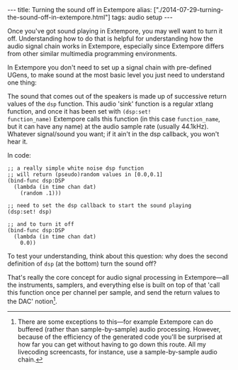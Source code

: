 #+PROPERTY: header-args:extempore :tangle /tmp/2014-07-29-turning-the-sound-off-in-extempore.xtm
#+begin_html
---
title: Turning the sound off in Extempore
alias: ["./2014-07-29-turning-the-sound-off-in-extempore.html"]
tags: audio setup
---
#+end_html

Once you've got sound playing in Extempore, you may well want to turn
it off. Understanding how to do that is helpful for understanding how
the audio signal chain works in Extempore, especially since Extempore
differs from other similar multimedia programming environments.

In Extempore you don't need to set up a signal chain with pre-defined
UGens, to make sound at the most basic level you just need to
understand one thing:

The sound that comes out of the speakers is made up of successive
return values of the =dsp= function. This audio 'sink' function is a
regular xtlang function, and once it has been set with =(dsp:set!
function_name)= Extempore calls this function (in this case
=function_name=, but it can have any name) at the audio sample rate
(usually 44.1kHz). Whatever signal/sound you want; if it ain't in the
dsp callback, you won't hear it.

In code:

#+BEGIN_SRC extempore
  ;; a really simple white noise dsp function
  ;; will return (pseudo)random values in [0.0,0.1]
  (bind-func dsp:DSP
    (lambda (in time chan dat)
      (random .1)))

  ;; need to set the dsp callback to start the sound playing
  (dsp:set! dsp)

  ;; and to turn it off
  (bind-func dsp:DSP
    (lambda (in time chan dat)
      0.0))
#+END_SRC

To test your understanding, think about this question: why does the
second definition of =dsp= (at the bottom) turn the sound off?

That's really the core concept for audio signal processing in
Extempore---all the instruments, samplers, and everything else is
built on top of that 'call this function once per channel per sample,
and send the return values to the DAC' notion[fn::There are some
exceptions to this---for example Extempore can do buffered (rather
than sample-by-sample) audio processing. However, because of the
efficiency of the generated code you'll be surprised at how far you
can get without having to go down this route. All my livecoding
screencasts, for instance, use a sample-by-sample audio chain.].
